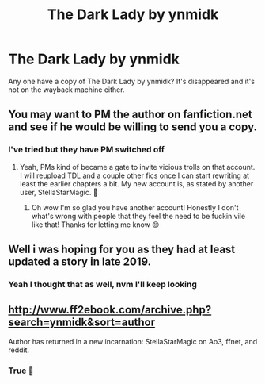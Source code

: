 #+TITLE: The Dark Lady by ynmidk

* The Dark Lady by ynmidk
:PROPERTIES:
:Author: jadey86a
:Score: 5
:DateUnix: 1588455994.0
:DateShort: 2020-May-03
:FlairText: Request
:END:
Any one have a copy of The Dark Lady by ynmidk? It's disappeared and it's not on the wayback machine either.


** You may want to PM the author on fanfiction.net and see if he would be willing to send you a copy.
:PROPERTIES:
:Author: reddog44mag
:Score: 3
:DateUnix: 1588457085.0
:DateShort: 2020-May-03
:END:

*** I've tried but they have PM switched off
:PROPERTIES:
:Author: jadey86a
:Score: 1
:DateUnix: 1588458532.0
:DateShort: 2020-May-03
:END:

**** Yeah, PMs kind of became a gate to invite vicious trolls on that account. I will reupload TDL and a couple other fics once I can start rewriting at least the earlier chapters a bit. My new account is, as stated by another user, StellaStarMagic. 🙋
:PROPERTIES:
:Author: StellaStarMagic
:Score: 3
:DateUnix: 1588489565.0
:DateShort: 2020-May-03
:END:

***** Oh wow I'm so glad you have another account! Honestly I don't what's wrong with people that they feel the need to be fuckin vile like that! Thanks for letting me know 😊
:PROPERTIES:
:Author: jadey86a
:Score: 2
:DateUnix: 1588719421.0
:DateShort: 2020-May-06
:END:


** Well i was hoping for you as they had at least updated a story in late 2019.
:PROPERTIES:
:Author: reddog44mag
:Score: 3
:DateUnix: 1588467479.0
:DateShort: 2020-May-03
:END:

*** Yeah I thought that as well, nvm I'll keep looking
:PROPERTIES:
:Author: jadey86a
:Score: 1
:DateUnix: 1588468450.0
:DateShort: 2020-May-03
:END:


** [[http://www.ff2ebook.com/archive.php?search=ynmidk&sort=author]]

Author has returned in a new incarnation: StellaStarMagic on Ao3, ffnet, and reddit.
:PROPERTIES:
:Author: wordhammer
:Score: 3
:DateUnix: 1588471171.0
:DateShort: 2020-May-03
:END:

*** True 🙋
:PROPERTIES:
:Author: StellaStarMagic
:Score: 3
:DateUnix: 1588489359.0
:DateShort: 2020-May-03
:END:
